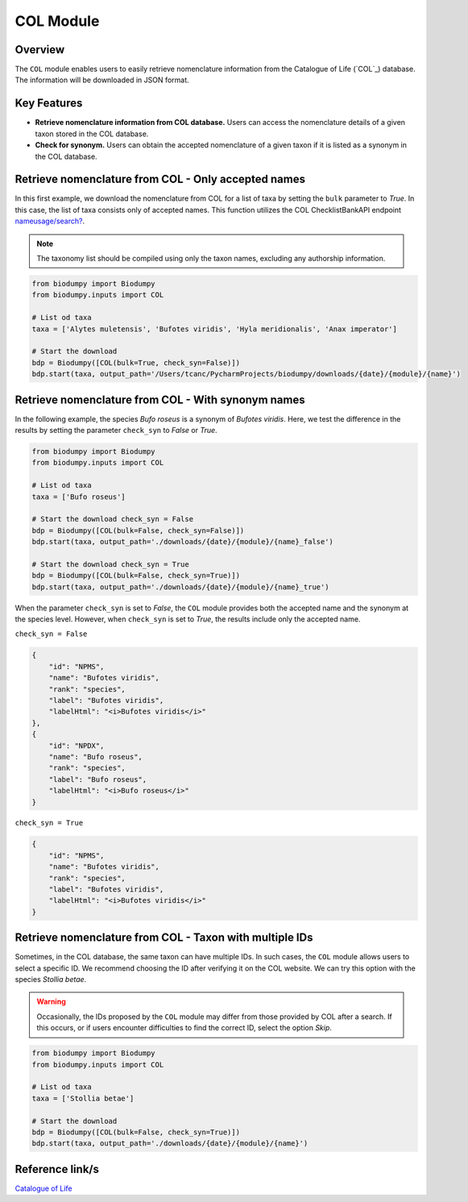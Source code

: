 COL Module
==========

.. _COL:


Overview
--------

The ``COL`` module enables users to easily retrieve nomenclature information from the Catalogue of Life (`COL`_)
database. The information will be downloaded in JSON format.

.. _COL: https://www.catalogueoflife.org/

Key Features
------------

- **Retrieve nomenclature information from COL database.** Users can access the nomenclature details of a given taxon stored in the COL database.
- **Check for synonym.** Users can obtain the accepted nomenclature of a given taxon if it is listed as a synonym in the COL database.


Retrieve nomenclature from COL - Only accepted names
----------------------------------------------------

In this first example, we download the nomenclature from COL for a list of taxa by setting the ``bulk`` parameter to *True*.
In this case, the list of taxa consists only of accepted names. This function utilizes the COL ChecklistBankAPI
endpoint `nameusage/search?`_.

.. _nameusage/search?: https://api.checklistbank.org/dataset/9923/nameusage/search?


.. note::

    The taxonomy list should be compiled using only the taxon names, excluding any authorship information.


.. code-block:: python

    from biodumpy import Biodumpy
    from biodumpy.inputs import COL

    # List od taxa
    taxa = ['Alytes muletensis', 'Bufotes viridis', 'Hyla meridionalis', 'Anax imperator']

    # Start the download
    bdp = Biodumpy([COL(bulk=True, check_syn=False)])
    bdp.start(taxa, output_path='/Users/tcanc/PycharmProjects/biodumpy/downloads/{date}/{module}/{name}')


Retrieve nomenclature from COL - With synonym names
---------------------------------------------------

In the following example, the species *Bufo roseus* is a synonym of *Bufotes viridis*.
Here, we test the difference in the results by setting the parameter ``check_syn`` to *False* or *True*.

.. code-block:: python

    from biodumpy import Biodumpy
    from biodumpy.inputs import COL

    # List od taxa
    taxa = ['Bufo roseus']

    # Start the download check_syn = False
    bdp = Biodumpy([COL(bulk=False, check_syn=False)])
    bdp.start(taxa, output_path='./downloads/{date}/{module}/{name}_false')

    # Start the download check_syn = True
    bdp = Biodumpy([COL(bulk=False, check_syn=True)])
    bdp.start(taxa, output_path='./downloads/{date}/{module}/{name}_true')


When the parameter ``check_syn`` is set to *False*, the ``COL`` module provides both the accepted name and the synonym at the
species level. However, when ``check_syn`` is set to *True*, the results include only the accepted name.

``check_syn = False``

.. code-block:: json

    {
        "id": "NPMS",
        "name": "Bufotes viridis",
        "rank": "species",
        "label": "Bufotes viridis",
        "labelHtml": "<i>Bufotes viridis</i>"
    },
    {
        "id": "NPDX",
        "name": "Bufo roseus",
        "rank": "species",
        "label": "Bufo roseus",
        "labelHtml": "<i>Bufo roseus</i>"
    }


``check_syn = True``

.. code-block:: json

    {
        "id": "NPMS",
        "name": "Bufotes viridis",
        "rank": "species",
        "label": "Bufotes viridis",
        "labelHtml": "<i>Bufotes viridis</i>"
    }


Retrieve nomenclature from COL - Taxon with multiple IDs
--------------------------------------------------------

Sometimes, in the COL database, the same taxon can have multiple IDs. In such cases, the ``COL`` module allows users
to select a specific ID. We recommend choosing the ID after verifying it on the COL website. We can try this option with
the species *Stollia betae*.

.. warning::

    Occasionally, the IDs proposed by the ``COL`` module may differ from those provided by COL after a search.
    If this occurs, or if users encounter difficulties to find the correct ID, select the option *Skip*.


.. code-block:: python

    from biodumpy import Biodumpy
    from biodumpy.inputs import COL

    # List od taxa
    taxa = ['Stollia betae']

    # Start the download
    bdp = Biodumpy([COL(bulk=False, check_syn=True)])
    bdp.start(taxa, output_path='./downloads/{date}/{module}/{name}')



Reference link/s
----------------

`Catalogue of Life`_

.. _Catalogue of Life: https://www.catalogueoflife.org/

